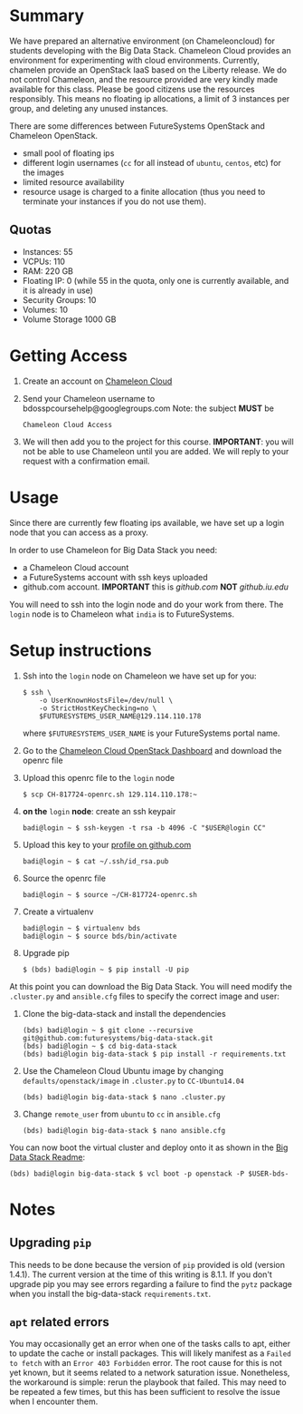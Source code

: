 #+OPTIONS: toc:nil

* Summary

  We have prepared an alternative environment (on Chameleoncloud) for students developing with the Big Data Stack.
  Chameleon Cloud provides an environment for experimenting with cloud environments.
  Currently, chamelen provide an OpenStack IaaS based on the Liberty release. 
  We do not control Chameleon, and the resource provided are very kindly made available for this class.
  Please be good citizens use the resources responsibly.
  This means no floating ip allocations, a limit of 3 instances per group, and deleting any unused instances.

  There are some differences between FutureSystems OpenStack and Chameleon OpenStack.

  - small pool of floating ips
  - different login usernames (=cc= for all instead of =ubuntu=, =centos=, etc) for the images
  - limited resource availability
  - resource usage is charged to a finite allocation (thus you need to terminate your instances if you do not use them).

** Quotas

   - Instances: 55
   - VCPUs: 110
   - RAM: 220 GB
   - Floating IP: 0 (while 55 in the quota, only one is currently available, and it is already in use)
   - Security Groups: 10
   - Volumes: 10
   - Volume Storage 1000 GB


* Getting Access

  1. Create an account on [[https://www.chameleoncloud.org/][Chameleon Cloud]]
  2. Send your Chameleon username to bdosspcoursehelp@googlegroups.com
     Note: the subject *MUST* be
     #+BEGIN_EXAMPLE
     Chameleon Cloud Access
     #+END_EXAMPLE
  3. We will then add you to the project for this course. *IMPORTANT*: you will not be able to use Chameleon until you are added. We will reply to your request with a confirmation email.


* Usage

  Since there are currently few floating ips available, we have set up a login node that you can access as a proxy.

  In order to use Chameleon for Big Data Stack you need:
  - a Chameleon Cloud account
  - a FutureSystems account with ssh keys uploaded
  - github.com account. *IMPORTANT* this is [[github.com]] *NOT* [[github.iu.edu]]

  You will need to ssh into the login node and do your work from there.
  The =login= node is to Chameleon what =india= is to FutureSystems.


* Setup instructions

  1. Ssh into the =login= node on Chameleon we have set up for you:
     #+BEGIN_EXAMPLE
     $ ssh \
         -o UserKnownHostsFile=/dev/null \
         -o StrictHostKeyChecking=no \
         $FUTURESYSTEMS_USER_NAME@129.114.110.178
     #+END_EXAMPLE
     where =$FUTURESYSTEMS_USER_NAME= is your FutureSystems portal name.
  2. Go to the [[https://openstack.tacc.chameleoncloud.org/dashboard/project/access_and_security/][Chameleon Cloud OpenStack Dashboard]] and download the openrc file
  3. Upload this openrc file to the =login= node
     #+BEGIN_EXAMPLE
     $ scp CH-817724-openrc.sh 129.114.110.178:~
     #+END_EXAMPLE
  4. *on the* =login= *node*: create an ssh keypair
     #+BEGIN_EXAMPLE
     badi@login ~ $ ssh-keygen -t rsa -b 4096 -C "$USER@login CC"
     #+END_EXAMPLE
  5. Upload this key to your [[https://github.com/settings/ssh][profile on github.com]]
     #+BEGIN_EXAMPLE
     badi@login ~ $ cat ~/.ssh/id_rsa.pub
     #+END_EXAMPLE
  6. Source the openrc file
     #+BEGIN_EXAMPLE
     badi@login ~ $ source ~/CH-817724-openrc.sh
     #+END_EXAMPLE
  7. Create a virtualenv
     #+BEGIN_EXAMPLE
     badi@login ~ $ virtualenv bds
     badi@login ~ $ source bds/bin/activate
     #+END_EXAMPLE
  8. Upgrade pip
     #+BEGIN_EXAMPLE
     $ (bds) badi@login ~ $ pip install -U pip
     #+END_EXAMPLE

  At this point you can download the Big Data Stack.
  You will need modify the =.cluster.py= and =ansible.cfg= files to specify the correct image and user:

  1. Clone the big-data-stack and install the dependencies
     #+BEGIN_EXAMPLE
     (bds) badi@login ~ $ git clone --recursive git@github.com:futuresystems/big-data-stack.git
     (bds) badi@login ~ $ cd big-data-stack
     (bds) badi@login big-data-stack $ pip install -r requirements.txt
     #+END_EXAMPLE
  2. Use the Chameleon Cloud Ubuntu image by changing =defaults/openstack/image= in =.cluster.py= to =CC-Ubuntu14.04=
     #+BEGIN_EXAMPLE
     (bds) badi@login big-data-stack $ nano .cluster.py
     #+END_EXAMPLE
  3. Change =remote_user= from =ubuntu= to =cc= in =ansible.cfg=
     #+BEGIN_EXAMPLE
     (bds) badi@login big-data-stack $ nano ansible.cfg
     #+END_EXAMPLE

  You can now boot the virtual cluster and deploy onto it as shown in the [[https://github.com/futuresystems/big-data-stack][Big Data Stack Readme]]:
  #+BEGIN_EXAMPLE
  (bds) badi@login big-data-stack $ vcl boot -p openstack -P $USER-bds-
  #+END_EXAMPLE


* Notes

** Upgrading =pip=

   This needs to be done because the version of =pip= provided is old (version 1.4.1).
   The current version at the time of this writing is 8.1.1.
   If you don't upgrade pip you may see errors regarding a failure to find the =pytz= package when you install the big-data-stack =requirements.txt=.

** =apt= related errors

  You may occasionally get an error when one of the tasks calls to apt, either to update the cache or install packages.
  This will likely manifest as a =Failed to fetch= with an =Error 403 Forbidden= error.
  The root cause for this is not yet known, but it seems related to a network saturation issue.
  Nonetheless, the workaround is simple: rerun the playbook that failed.
  This may need to be repeated a few times, but this has been sufficient to resolve the issue when I encounter them.
